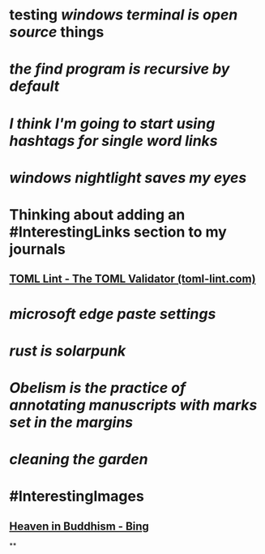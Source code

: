 * testing [[windows terminal is open source]] things
* [[the find program is recursive by default]]
* [[I think I'm going to start using hashtags for single word links]]
* [[windows nightlight saves my eyes]]
* Thinking about adding an #InterestingLinks section to my journals
** [[https://www.toml-lint.com/][TOML Lint - The TOML Validator (toml-lint.com)]]
* [[microsoft edge paste settings]]
* [[rust is solarpunk]]
* [[Obelism is the practice of annotating manuscripts with marks set in the margins]]
* [[cleaning the garden]]
* #InterestingImages
** [[https://www.bing.com/images/search?view=detailV2&ccid=o9Bsfc5j&id=0455F7459C48257B1E4A20C9CA58AA72FF9391E6&thid=OIP.o9Bsfc5jW1g9O3BUDFpS1AHaE8&mediaurl=https%3a%2f%2forig00.deviantart.net%2f954c%2ff%2f2016%2f076%2fd%2f1%2fthe_lord_buddha_in_heaven_by_sujithshalitha-d9viey9.jpg&cdnurl=https%3a%2f%2fth.bing.com%2fth%2fid%2fR.a3d06c7dce635b583d3b70540c5a52d4%3frik%3d5pGT%252f3KqWMrJIA%26pid%3dImgRaw%26r%3d0&exph=720&expw=1080&q=Heaven+in+Buddhism&simid=607989274481928156&FORM=IRPRST&ck=643018F2CEF9D1359047559B4089706A&selectedIndex=2&ajaxhist=0&ajaxserp=0][Heaven in Buddhism - Bing]]
**
